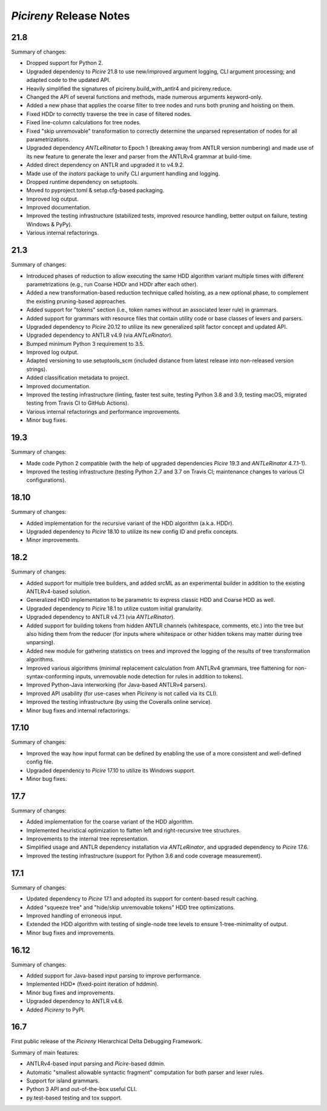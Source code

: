 ========================
*Picireny* Release Notes
========================

21.8
====

Summary of changes:

* Dropped support for Python 2.
* Upgraded dependency to *Picire* 21.8 to use new/improved argument logging, CLI
  argument processing; and adapted code to the updated API.
* Heavily simplified the signatures of picireny.build_with_antlr4 and
  picireny.reduce.
* Changed the API of several functions and methods, made numerous arguments
  keyword-only.
* Added a new phase that applies the coarse filter to tree nodes and runs both
  pruning and hoisting on them.
* Fixed HDDr to correctly traverse the tree in case of filtered nodes.
* Fixed line-column calculations for tree nodes.
* Fixed "skip unremovable" transformation to correctly determine the unparsed
  representation of nodes for all parametrizations.
* Upgraded dependency *ANTLeRinator* to Epoch 1 (breaking away from ANTLR
  version numbering) and made use of its new feature to generate the lexer and
  parser from the ANTLRv4 grammar at build-time.
* Added direct dependency on ANTLR and upgraded it to v4.9.2.
* Made use of the *inators* package to unify CLI argument handling and logging.
* Dropped runtime dependency on setuptools.
* Moved to pyproject.toml & setup.cfg-based packaging.
* Improved log output.
* Improved documentation.
* Improved the testing infrastructure (stabilized tests, improved resource
  handling, better output on failure, testing Windows & PyPy).
* Various internal refactorings.


21.3
====

Summary of changes:

* Introduced phases of reduction to allow executing the same HDD algorithm
  variant multiple times with different parametrizations (e.g., run Coarse HDDr
  and HDDr after each other).
* Added a new transformation-based reduction technique called hoisting, as a new
  optional phase, to complement the existing pruning-based approaches.
* Added support for "tokens" section (i.e., token names without an associated
  lexer rule) in grammars.
* Added support for grammars with resource files that contain utility code or
  base classes of lexers and parsers.
* Upgraded dependency to *Picire* 20.12 to utilize its new generalized split
  factor concept and updated API.
* Upgraded dependency to ANTLR v4.9 (via *ANTLeRinator*).
* Bumped minimum Python 3 requirement to 3.5.
* Improved log output.
* Adapted versioning to use setuptools_scm (included distance from latest
  release into non-released version strings).
* Added classification metadata to project.
* Improved documentation.
* Improved the testing infrastructure (linting, faster test suite, testing
  Python 3.8 and 3.9, testing macOS, migrated testing from Travis CI to GitHub
  Actions).
* Various internal refactorings and performance improvements.
* Minor bug fixes.


19.3
====

Summary of changes:

* Made code Python 2 compatible (with the help of upgraded dependencies
  *Picire* 19.3 and *ANTLeRinator* 4.7.1-1).
* Improved the testing infrastructure (testing Python 2.7 and 3.7 on Travis CI;
  maintenance changes to various CI configurations).


18.10
=====

Summary of changes:

* Added implementation for the recursive variant of the HDD algorithm (a.k.a.
  HDDr).
* Upgraded dependency to *Picire* 18.10 to utilize its new config ID and prefix
  concepts.
* Minor improvements.


18.2
====

Summary of changes:

* Added support for multiple tree builders, and added srcML as an experimental
  builder in addition to the existing ANTLRv4-based solution.
* Generalized HDD implementation to be parametric to express classic HDD and
  Coarse HDD as well.
* Upgraded dependency to *Picire* 18.1 to utilize custom initial granularity.
* Upgraded dependency to ANTLR v4.7.1 (via *ANTLeRinator*).
* Added support for building tokens from hidden ANTLR channels (whitespace,
  comments, etc.) into the tree but also hiding them from the reducer (for
  inputs where whitespace or other hidden tokens may matter during tree
  unparsing).
* Added new module for gathering statistics on trees and improved the logging of
  the results of tree transformation algorithms.
* Improved various algorithms (minimal replacement calculation from ANTLRv4
  grammars, tree flattening for non-syntax-conforming inputs, unremovable node
  detection for rules in addition to tokens).
* Improved Python-Java interworking (for Java-based ANTLRv4 parsers).
* Improved API usability (for use-cases when *Picireny* is not called via its
  CLI).
* Improved the testing infrastructure (by using the Coveralls online service).
* Minor bug fixes and internal refactorings.


17.10
=====

Summary of changes:

* Improved the way how input format can be defined by enabling the use of a more
  consistent and well-defined config file.
* Upgraded dependency to *Picire* 17.10 to utilize its Windows support.
* Minor bug fixes.


17.7
====

Summary of changes:

* Added implementation for the coarse variant of the HDD algorithm.
* Implemented heuristical optimization to flatten left and right-recursive tree
  structures.
* Improvements to the internal tree representation.
* Simplified usage and ANTLR dependency installation via *ANTLeRinator*, and
  upgraded dependency to *Picire* 17.6.
* Improved the testing infrastructure (support for Python 3.6 and code coverage
  measurement).


17.1
====

Summary of changes:

* Updated dependency to *Picire* 17.1 and adopted its support for content-based
  result caching.
* Added "squeeze tree" and "hide/skip unremovable tokens" HDD tree
  optimizations.
* Improved handling of erroneous input.
* Extended the HDD algorithm with testing of single-node tree levels to ensure
  1-tree-minimality of output.
* Minor bug fixes and improvements.


16.12
=====

Summary of changes:

* Added support for Java-based input parsing to improve performance.
* Implemented HDD* (fixed-point iteration of hddmin).
* Minor bug fixes and improvements.
* Upgraded dependency to ANTLR v4.6.
* Added *Picireny* to PyPI.


16.7
====

First public release of the *Picireny* Hierarchical Delta Debugging Framework.

Summary of main features:

* ANTLRv4-based input parsing and *Picire*-based ddmin.
* Automatic "smallest allowable syntactic fragment" computation for both parser
  and lexer rules.
* Support for island grammars.
* Python 3 API and out-of-the-box useful CLI.
* py.test-based testing and tox support.
